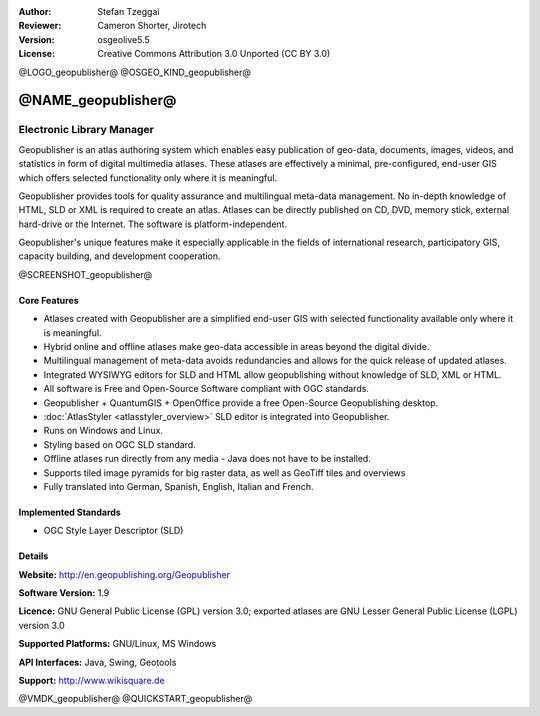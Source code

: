 :Author: Stefan Tzeggai
:Reviewer: Cameron Shorter, Jirotech
:Version: osgeolive5.5
:License: Creative Commons Attribution 3.0 Unported (CC BY 3.0)

@LOGO_geopublisher@
@OSGEO_KIND_geopublisher@


@NAME_geopublisher@
================================================================================

Electronic Library Manager
~~~~~~~~~~~~~~~~~~~~~~~~~~~~~~~~~~~~~~~~~~~~~~~~~~~~~~~~~~~~~~~~~~~~~~~~~~~~~~~~

Geopublisher is an atlas authoring system which enables easy publication of geo-data, documents, images, videos, and statistics in form of digital multimedia atlases. These atlases are effectively a minimal, pre-configured, end-user GIS which offers selected functionality only where it is meaningful.

Geopublisher provides tools for quality assurance and multilingual meta-data management. No in-depth knowledge of HTML, SLD or XML is required to create an atlas. Atlases can be directly published on CD, DVD, memory stick, external hard-drive or the Internet. The software is platform-independent.

Geopublisher's unique features make it especially applicable in the fields of international research, participatory GIS, capacity building, and development cooperation.

@SCREENSHOT_geopublisher@

Core Features
--------------------------------------------------------------------------------
.. image:: /images/projects/geopublisher/geopublisher-overview.png
  :scale: 40 %
  :alt: screenshot of Geopublisher editing an atlas
  :align: right

* Atlases created with Geopublisher are a simplified end-user GIS with selected functionality available only where it is meaningful.
* Hybrid online and offline atlases make geo-data accessible in areas beyond the digital divide.
* Multilingual management of meta-data avoids redundancies and allows for the quick release of updated atlases.
* Integrated WYSIWYG editors for SLD and HTML allow geopublishing without knowledge of SLD, XML or HTML.
* All software is Free and Open-Source Software compliant with OGC standards.
* Geopublisher + QuantumGIS + OpenOffice provide a free Open-Source Geopublishing desktop.
* :doc:`AtlasStyler <atlasstyler_overview>` SLD editor is integrated into Geopublisher.
* Runs on Windows and Linux.
* Styling based on OGC SLD standard.
* Offline atlases run directly from any media - Java does not have to be installed.
* Supports tiled image pyramids for big raster data, as well as GeoTiff tiles and overviews
* Fully translated into German, Spanish, English, Italian and French.


Implemented Standards
--------------------------------------------------------------------------------
* OGC Style Layer Descriptor (SLD)

Details
--------------------------------------------------------------------------------

**Website:** http://en.geopublishing.org/Geopublisher

**Software Version:** 1.9

**Licence:** GNU General Public License (GPL) version 3.0; exported atlases are GNU Lesser General Public License (LGPL) version 3.0

**Supported Platforms:** GNU/Linux, MS Windows

**API Interfaces:** Java, Swing, Geotools

**Support:** http://www.wikisquare.de


@VMDK_geopublisher@
@QUICKSTART_geopublisher@

